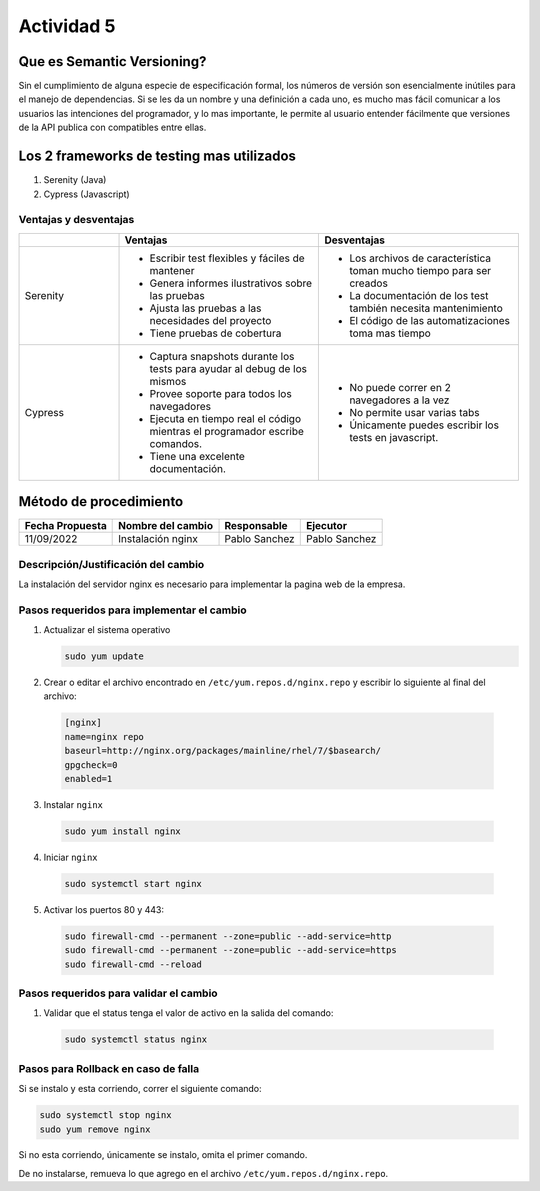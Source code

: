===========
Actividad 5
===========

Que es Semantic Versioning?
===========================

Sin el cumplimiento de alguna especie de especificación formal, los números de
versión son esencialmente inútiles para el manejo de dependencias. Si se les da
un nombre y una definición a cada uno, es mucho mas fácil comunicar a los
usuarios las intenciones del programador, y lo mas importante, le permite al
usuario entender fácilmente que versiones de la API publica con compatibles
entre ellas.

Los 2 frameworks de testing mas utilizados
==========================================

1. Serenity (Java)
2. Cypress (Javascript)

Ventajas y desventajas
----------------------

.. list-table::
    :header-rows: 1
    :widths: 1 2 2 

    -  *  
       *  Ventajas
       *  Desventajas
    
    -  
       *  Serenity
    
       *  *  Escribir test flexibles y fáciles de mantener
          *  Genera informes ilustrativos sobre las pruebas
          *  Ajusta las pruebas a las necesidades del proyecto
          *  Tiene pruebas de cobertura
    
       *  *  Los archivos de característica toman mucho tiempo para ser creados
          *  La documentación de los test también necesita mantenimiento
          *  El código de las automatizaciones toma mas tiempo
    
    -  
    
       *  Cypress
    
       *  * Captura snapshots durante los tests para ayudar al debug de los
            mismos
          * Provee soporte para todos los navegadores
          * Ejecuta en tiempo real el código mientras el programador escribe
            comandos.
          * Tiene una excelente documentación.
    
       *  * No puede correr en 2 navegadores a la vez
          * No permite usar varias tabs
          * Únicamente puedes escribir los tests en javascript.

Método de procedimiento
=======================

+-----------------+-------------------+---------------+---------------+
| Fecha Propuesta | Nombre del cambio | Responsable   | Ejecutor      |
+=================+===================+===============+===============+
| 11/09/2022      | Instalación nginx | Pablo Sanchez | Pablo Sanchez |
+-----------------+-------------------+---------------+---------------+

Descripción/Justificación del cambio
------------------------------------

La instalación del servidor nginx es necesario para implementar la pagina web
de la empresa.

Pasos requeridos para implementar el cambio
-------------------------------------------

1. Actualizar el sistema operativo

   .. code:: sh

    sudo yum update

2. Crear o editar el archivo encontrado en ``/etc/yum.repos.d/nginx.repo``
   y escribir lo siguiente al final del archivo:

  .. code:: ini

    [nginx]
    name=nginx repo
    baseurl=http://nginx.org/packages/mainline/rhel/7/$basearch/
    gpgcheck=0
    enabled=1

3. Instalar ``nginx``

  .. code:: sh
    
    sudo yum install nginx

4. Iniciar ``nginx``

  .. code:: sh
    
    sudo systemctl start nginx

5. Activar los puertos 80 y 443:

  .. code:: sh

    sudo firewall-cmd --permanent --zone=public --add-service=http
    sudo firewall-cmd --permanent --zone=public --add-service=https
    sudo firewall-cmd --reload

Pasos requeridos para validar el cambio
---------------------------------------

1. Validar que el status tenga el valor de activo en la salida del comando:

  .. code:: sh
    
    sudo systemctl status nginx

Pasos para Rollback en caso de falla
------------------------------------

Si se instalo y esta corriendo, correr el siguiente comando:

.. code:: sh

    sudo systemctl stop nginx
    sudo yum remove nginx

Si no esta corriendo, únicamente se instalo, omita el primer comando.

De no instalarse, remueva lo que agrego en el archivo
``/etc/yum.repos.d/nginx.repo``.
